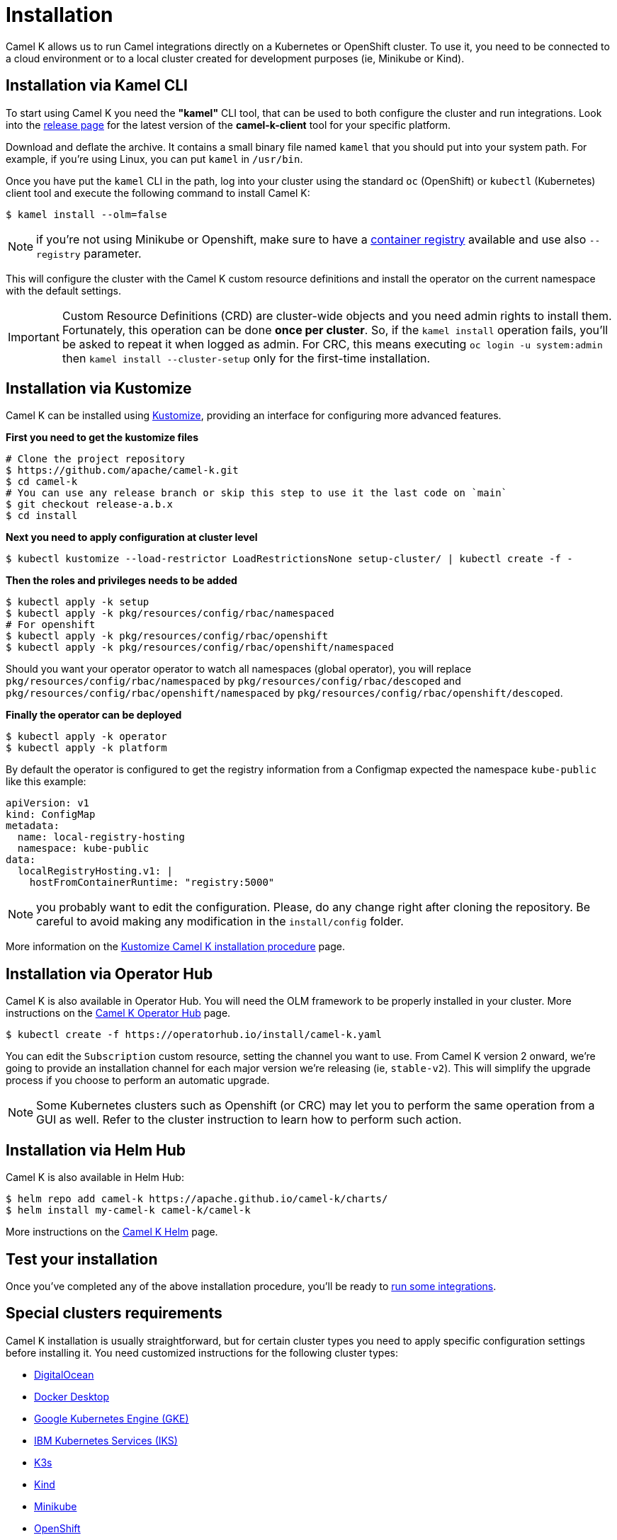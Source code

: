 [[installation]]
= Installation

Camel K allows us to run Camel integrations directly on a Kubernetes or OpenShift cluster. To use it, you need to be connected to a cloud environment or to a local cluster created for development purposes (ie, Minikube or Kind).

[[cli]]
== Installation via Kamel CLI

To start using Camel K you need the **"kamel"** CLI tool, that can be used to both configure the cluster and run integrations. Look into the https://github.com/apache/camel-k/releases[release page] for the latest version of the *camel-k-client* tool for your specific platform.

Download and deflate the archive. It contains a small binary file named `kamel` that you should put into your system path. For example, if you're using Linux, you can put `kamel` in `/usr/bin`.

Once you have put the `kamel` CLI in the path, log into your cluster using the standard `oc` (OpenShift) or `kubectl` (Kubernetes) client tool and execute the following command to install Camel K:

[source]
----
$ kamel install --olm=false
----

NOTE: if you're not using Minikube or Openshift, make sure to have a xref:installation/registry/registry.adoc#configuring-registry-install-time[container registry] available and use also `--registry` parameter.

This will configure the cluster with the Camel K custom resource definitions and install the operator on the current namespace with the default settings.

IMPORTANT: Custom Resource Definitions (CRD) are cluster-wide objects and you need admin rights to install them. Fortunately, this operation can be done *once per cluster*. So, if the `kamel install` operation fails, you'll be asked to repeat it when logged as admin.
For CRC, this means executing `oc login -u system:admin` then `kamel install --cluster-setup` only for the first-time installation.

[[kustomize]]
== Installation via Kustomize

Camel K can be installed using https://kustomize.io[Kustomize], providing an interface for configuring more advanced features.

**First you need to get the kustomize files**

```
# Clone the project repository
$ https://github.com/apache/camel-k.git
$ cd camel-k
# You can use any release branch or skip this step to use it the last code on `main`
$ git checkout release-a.b.x
$ cd install
```

**Next you need to apply configuration at cluster level**

```
$ kubectl kustomize --load-restrictor LoadRestrictionsNone setup-cluster/ | kubectl create -f -
```

**Then the roles and privileges needs to be added**

```
$ kubectl apply -k setup
$ kubectl apply -k pkg/resources/config/rbac/namespaced
# For openshift
$ kubectl apply -k pkg/resources/config/rbac/openshift
$ kubectl apply -k pkg/resources/config/rbac/openshift/namespaced
```

Should you want your operator operator to watch all namespaces (global operator), you will replace `pkg/resources/config/rbac/namespaced` by `pkg/resources/config/rbac/descoped` and `pkg/resources/config/rbac/openshift/namespaced` by `pkg/resources/config/rbac/openshift/descoped`.

**Finally the operator can be deployed**

```
$ kubectl apply -k operator
$ kubectl apply -k platform
```

By default the operator is configured to get the registry information from a Configmap expected the namespace `kube-public` like this example:

```
apiVersion: v1
kind: ConfigMap
metadata:
  name: local-registry-hosting
  namespace: kube-public
data:
  localRegistryHosting.v1: |
    hostFromContainerRuntime: "registry:5000"
```

NOTE: you probably want to edit the configuration. Please, do any change right after cloning the repository. Be careful to avoid making any modification in the `install/config` folder.

More information on the xref:installation/advanced/kustomize.adoc[Kustomize Camel K installation procedure] page.

[[olm]]
== Installation via Operator Hub

Camel K is also available in Operator Hub. You will need the OLM framework to be properly installed in your cluster. More instructions on the https://operatorhub.io/operator/camel-k[Camel K Operator Hub] page.

```
$ kubectl create -f https://operatorhub.io/install/camel-k.yaml
```

You can edit the `Subscription` custom resource, setting the channel you want to use. From Camel K version 2 onward, we're going to provide an installation channel for each major version we're releasing (ie, `stable-v2`). This will simplify the upgrade process if you choose to perform an automatic upgrade.

NOTE: Some Kubernetes clusters such as Openshift (or CRC) may let you to perform the same operation from a GUI as well. Refer to the cluster instruction to learn how to perform such action.


[[helm]]
== Installation via Helm Hub

Camel K is also available in Helm Hub:

```
$ helm repo add camel-k https://apache.github.io/camel-k/charts/
$ helm install my-camel-k camel-k/camel-k
```

More instructions on the https://hub.helm.sh/charts/camel-k/camel-k[Camel K Helm] page.

[[test]]
== Test your installation

Once you've completed any of the above installation procedure, you'll be ready to xref:running/running.adoc[run some integrations].

[[special-requirements]]
== Special clusters requirements

Camel K installation is usually straightforward, but for certain cluster types you need to apply specific configuration settings before installing it. You need customized instructions for the following cluster types:

- xref:installation/platform/digitalocean.adoc[DigitalOcean]
- xref:installation/platform/docker-desktop.adoc[Docker Desktop]
- xref:installation/platform/gke.adoc[Google Kubernetes Engine (GKE)]
- xref:installation/platform/iks.adoc[IBM Kubernetes Services (IKS)]
- xref:installation/platform/k3s.adoc[K3s]
- xref:installation/platform/kind.adoc[Kind]
- xref:installation/platform/minikube.adoc[Minikube]
- xref:installation/platform/openshift.adoc[OpenShift]
- xref:installation/platform/crc.adoc[Red Hat CodeReady Containers (CRC)]

NOTE: Minishift is no longer supported since Camel K 1.5.0. You can use xref:installation/platform/crc.adoc[CRC] for a local OpenShift cluster.

[[fine-tuning]]
== Fine Tuning

Camel K installation can be configured with certain special settings available for experienced users. You can manage resources such as limiting memory and CPU, provide a policy for `Pod` scheduling and `Toleration`. Please have a look at xref:installation/advanced/advanced.adoc[Camel K fine tuning] to learn more about advanced configuration.

